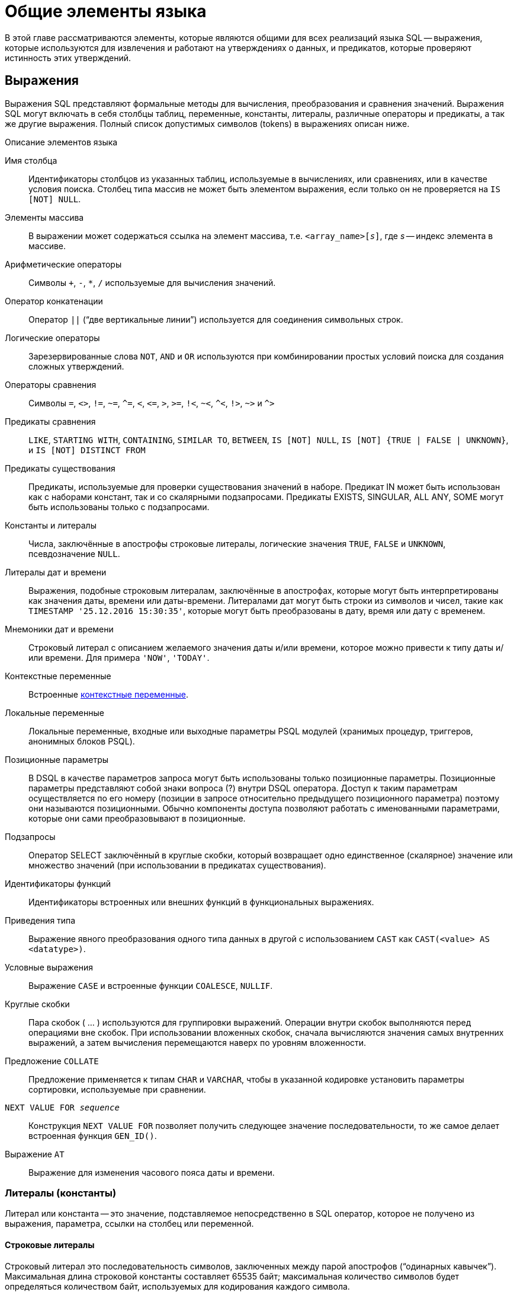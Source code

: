 [[fblangref-commons]]
= Общие элементы языка

В этой главе рассматриваются элементы, которые являются общими для всех реализаций языка SQL -- выражения, которые используются для извлечения и работают на утверждениях о данных, и предикатов, которые проверяют истинность этих утверждений.

[[fblangref-commons-expressions]]
== Выражения

(((Выражение)))
Выражения SQL представляют формальные методы для вычисления, преобразования и сравнения значений.
Выражения SQL могут включать в себя столбцы таблиц, переменные, константы, литералы, различные операторы и предикаты, а так же другие выражения.
Полный список допустимых символов (tokens) в выражениях описан ниже.

.Описание элементов языка
Имя столбца::
Идентификаторы столбцов из указанных таблиц, используемые в
вычислениях, или сравнениях, или в качестве условия поиска. Столбец
типа массив не может быть элементом выражения, если только он не
проверяется на `IS [NOT] NULL`.

Элементы массива::
В выражении может содержаться ссылка на элемент массива, т.е. `<array_name>[__s__]`, где _s_ -- индекс элемента в массиве.

Арифметические операторы::
Символы `+`, `-`, `*`, `/` используемые для вычисления значений.

Оператор конкатенации::
Оператор `||` ("`две вертикальные линии`") используется для соединения символьных строк.

Логические операторы::
Зарезервированные слова `NOT`, `AND` и `OR` используются при
комбинировании простых условий поиска для создания сложных
утверждений.

Операторы сравнения::
Символы `=`, `<>`, `!=`, `~=`, `^=`, `<`, `++<=++`, `>`, `>=`, `!<`, `~<`, `^<`, `!>`, `~>` и `^>`

Предикаты сравнения::
`LIKE`, `STARTING WITH`, `CONTAINING`, `SIMILAR TO`, `BETWEEN`, `IS [NOT]
NULL`, `IS [NOT] {TRUE | FALSE | UNKNOWN}`, и `IS [NOT] DISTINCT FROM`

Предикаты существования::
Предикаты, используемые для проверки существования значений в
наборе. Предикат IN может быть использован как с наборами констант,
так и со скалярными подзапросами. Предикаты EXISTS, SINGULAR, ALL
ANY, SOME могут быть использованы только с подзапросами.

Константы и литералы::
Числа, заключённые в апострофы строковые литералы, логические
значения `TRUE`, `FALSE` и `UNKNOWN`, псевдозначение `NULL`.

Литералы дат и времени::
Выражения, подобные строковым литералам, заключённые в
апострофах, которые могут быть интерпретированы как значения даты,
времени или даты-времени. Литералами дат могут быть строки из
символов и чисел, такие как `TIMESTAMP '25.12.2016
15:30:35'`, которые могут быть преобразованы в дату, время
или дату с временем.

Мнемоники дат и времени::
Строковый литерал с описанием желаемого значения даты и/или
времени, которое можно привести к типу даты и/или времени. Для
примера `'NOW'`, `'TODAY'`.

Контекстные переменные::
Встроенные <<fblangref-contextvars,контекстные переменные>>.

Локальные переменные::
Локальные переменные, входные или выходные параметры PSQL модулей
(хранимых процедур, триггеров, анонимных блоков PSQL).

Позиционные параметры::
В DSQL в качестве параметров запроса могут быть использованы
только позиционные параметры. Позиционные параметры представляют
собой знаки вопроса (?) внутри DSQL оператора. Доступ к таким
параметрам осуществляется по его номеру (позиции в запросе
относительно предыдущего позиционного параметра) поэтому они
называются позиционными. Обычно компоненты доступа позволяют
работать с именованными параметрами, которые они сами
преобразовывают в позиционные.

Подзапросы::
Оператор SELECT заключённый в круглые скобки, который возвращает
одно единственное (скалярное) значение или множество значений (при
использовании в предикатах существования).

Идентификаторы функций::
Идентификаторы встроенных или внешних функций в функциональных
выражениях.

Приведения типа::
Выражение явного преобразования одного типа данных в другой с использованием `CAST` как
`CAST(<value> AS <datatype>)`.

Условные выражения::
Выражение `CASE` и встроенные функции `COALESCE`, `NULLIF`.

Круглые скобки::
Пара скобок ( ... ) используются для группировки выражений.
Операции внутри скобок выполняются перед операциями вне скобок. При
использовании вложенных скобок, сначала вычисляются значения самых
внутренних выражений, а затем вычисления перемещаются наверх по
уровням вложенности.

Предложение `COLLATE`::
Предложение применяется к типам `CHAR` и `VARCHAR`, чтобы в указанной
кодировке установить параметры сортировки, используемые при
сравнении.

`NEXT VALUE FOR __sequence__`::
Конструкция `NEXT VALUE FOR` позволяет получить следующее значение
последовательности, то же самое делает встроенная функция `GEN_ID()`.

Выражение `AT`::
Выражение для изменения часового пояса даты и времени.


[[fblangref-commons-constants]]
=== Литералы (константы)

((Литерал)) или константа -- это значение, подставляемое непосредственно в SQL оператор, которое не получено из выражения, параметра, ссылки на столбец или переменной.

[[fblangref-commons-string-constant]]
==== Строковые литералы

Строковый литерал это последовательность символов, заключенных между парой апострофов ("`одинарных кавычек`"). Максимальная длина строковой константы составляет 65535 байт; максимальная количество символов будет определяться количеством байт, используемых для кодирования каждого символа.

.Синтаксис:
[listing,subs=+quotes]
----
<character string literal> ::=
  [ <introducer> <character set specification> ]
    <quote> [ <character representation>... ] <quote>
    [ { <separator> <quote> [ <character representation>... ] <quote> }... ]

<separator> ::=
  { <comment> | <white space> }

<introducer> ::= underscore (U+005F)

<quote> ::= apostrophe (U+0027)

<char> ::= character representation;
apostrophe is escaped by doubling
----


.Простой строковый литерал
[example]
====
[source,sql]
----
'Hello world'
----
====

Если литерал апострофа требуется в строковой константе, то он может быть "`экранирован`" другим предшествующим апострофом.

.Строковый литерал содержащий апостроф
[example]
====
[source,sql]
----
'Mother O''Reilly's home-made hooch'
----
====

Другой способ записать данный строковый литерал использовать альтернативные кавычки:

[example]
====
[source,sql]
----
q'{Mother O'Reilly's home-made hooch}'
----
====

При необходимости строковый литерал может быть "прерван" пробелом или комментарием.
Это может быть использовано для разбиения длинного литерала на несколько строк или предоставления встроенных комментариев.

.Строковые литералы прерванные пробелом и комментарием
[example]
====
[source,sql]
----
-- whitespace between literal
select 'ab'
       'cd'
from RDB$DATABASE;
-- output: 'abcd'

-- comment and whitespace between literal
select 'ab' /* comment */ 'cd'
from RDB$DATABASE;
-- output: 'abcd'
----
====

[NOTE]
====

* Двойные кавычки _не должны_ (допускаются 1 диалектом) использоваться для квотирования строк. В SQL они предусмотрены для других целей.

* Необходимо быть осторожным с длиной строки, если значение должно быть записано в столбец типа `VARCHAR`. Максимальная длина строки для типа `VARCHAR` составляет 32765 байт (32767 для типа `CHAR`). Если значение должно быть записано в столбец типа `BLOB`, то максимальная длина строкового литерала составляет 65535 байт.

Предполагается, что набор символов строковой константы совпадает с набором символов столбца предназначенного для её сохранения. 
====

[[fblangref-commons-qstrings]]
===== Альтернативы для апострофов в строковых литералах

Вместо двойного (экранированного) апострофа вы можете использовать другой символ или пару символов.

Ключевое слово `q` или `Q` предшествующее строке в кавычках сообщает парсеру, что некоторые левые и правые пары одинаковых символов являются разделителями для встроенного строкового литерала.

.Синтаксис:
[listing,subs=+quotes]
----
<alternate string literal> ::=
  { q | Q } <quote> <alternate start char>
  [ { <char> }... ]
  <alternate end char> <quote>
----

.Правила использования
[NOTE]
====
Когда <alternate start char> является одним из символов '(', '{', '[' или '<', то <alternate end char> должен быть
использован в паре с соответствующим "`партнёром`", а именно ')', '}', ']' или '>'. В других случаях <alternate end char> совпадает с <alternate start char>.

Внутри строки, т.е. <char> элементах, одиночные (не экранированные) кавычки могут быть использованы.
Каждая кавычка будет частью результирующей строки.
====

.Использование альтернативных апострофов в строковых литералах
[example]
====
[source]
----

-- result: abc{def}ghi
SELECT Q'{abc{def}ghi}' FROM rdb$database;

-- result: That's a string
SELECT Q'!That's a string!' FROM rdb$database;
----
====


.Динамическая сборка запроса использующего строковые литералы.
[example]
====
[source,sql]
----

EXECUTE BLOCK
RETURNS (
  RDB$TRIGGER_NAME CHAR(64)
)
AS
  DECLARE VARIABLE S VARCHAR(8191);
BEGIN
  S = 'SELECT RDB$TRIGGER_NAME FROM RDB$TRIGGERS WHERE RDB$RELATION_NAME IN ';
  S = S || Q'! ('SALES_ORDER', 'SALES_ORDER_LINE')!';
  FOR
    EXECUTE STATEMENT :S
    INTO :RDB$TRIGGER_NAME
  DO
    SUSPEND;
END
----
====

[[fblangref-commons-introducer-syntax]]
===== Набор символов для строковых литералов

При необходимости строковому литералу может предшествовать имя набор символов, который начинается с префикса подчеркивания "`_`".
Это известно как вводный синтаксис (Introducer syntax). Его цель заключается в информировании Firebird о том, как интерпретировать и хранить входящую строку.

.Вводный синтаксис для строковых литералов
[example]
====
[source,sql]
----

-- обратите внимание на префикс '_'
INSERT INTO People
VALUES (_ISO8859_1 'Hans-Jörg Schäfer');
----
====


[[fblangref-commons-hexstrings]]
===== Строковые литералы для двоичных строк

Начиная с Firebird 2.5 строковые константы могут быть записаны в шестнадцатеричной нотации, так называемые "`двоичные строки`".
Каждая пара шестнадцатеричных цифр определяет один байт в строке.
Строки введённые таким образом будут иметь кодировку `OCTETS` по умолчанию,
но <<fblangref-commons-introducer-syntax,вводный синтаксис (introducer syntax)>> может быть использован для принудительной интерпретации строки в другом наборе символов.

.Синтаксис:
[listing,subs=+quotes]
----
<binary string literal> ::=
  {x | X} <quote> [<space>...] [ { <hexit> [<space>...] <hexit> [<space>...] }... ] <quote>
          [ { <separator> <quote> [ <space>... ] [ { <hexit> [ <space>... ]
            <hexit> [ <space>... ] }... ] <quote> }... ]

<hexit> ::= an even number of <hexdigit>
                                
<hexdigit> ::= 0..9 | A..F | a..f
----

.Примеры:
[example]
====
[source,sql]
----
SELECT x'4E657276656E' FROM rdb$database
-- returns 4E657276656E, a 6-byte 'binary' string

SELECT _ascii x'4E657276656E' FROM rdb$database
-- returns 'Nerven' (same string, now interpreted as ASCII text)

SELECT _iso8859_1 x'53E46765' FROM rdb$database
-- returns 'Säge' (4 chars, 4 bytes)

SELECT _utf8 x'53C3A46765' FROM rdb$database
-- returns 'Säge' (4 chars, 5 bytes)
----
====

[NOTE]
====
Как будут отображена двоичная строка зависит от интерфейса клиента.
Например, утилита [app]``isql`` использует заглавные буквы A-F, в то время как [app]``FlameRobin`` буквы в нижнем регистре.
Другие могут использовать другие правила конвертирования, например отображать пробелы между парами байт: `'4E 65 72 76 65 6E'`.

Шестнадцатеричная нотация позволяет вставить любой байт (включая `00`) в любой позиции в строке.
====

Литерал может содержать пробелы для разделения шестнадцатеричных символов.
При необходимости строковый литерал может быть "прерван" пробелом или комментарием.
Это может быть использовано для того, чтобы сделать шестнадцатеричную строку более читаемой путем группировки символов,
или для разбиения длинного литерала на несколько строк, или для предоставления встроенных комментариев.

.Двоичный литерал прерванный пробелом
[example]
====
[source,sql]
----
-- Group per byte (whitespace inside literal)
select _win1252 x'42 49 4e 41 52 59'
from RDB$DATABASE;
-- output: BINARY

-- whitespace between literal
select _win1252 x'42494e'
                 '415259'
from RDB$DATABASE;
-- output: BINARY
----
====


[[fblangref-commons-number-constant]]
==== Числовые константы

Числовая константа -- это любое правильное число в одной из поддерживаемых нотаций: 

* В SQL, для чисел в стандартной десятичной записи, десятичная точка всегда представлена символом точки и тысячи не разделены. Включение запятых, пробелов, и т.д. вызовет ошибки.
* Экспоненциальная запись, например число 0.0000234 может быть записано как `2.34e-5`.
* Шестнадцатеричная запись (см. ниже) чисел поддерживается начиная с Firebird 2.5.

Далее показаны форматы числовых литералов и их типы.
Где `<d>` - десятичная цифра, `<h>` - шестнадцатеричная цифра.


.Формат числовых констант
[cols="m,", frame="all", options="header", stripes="none"]
|===
| Формат
| Тип

|`<d>[<d> ...]`
|`INTEGER`, `BIGINT`, `INT128` или `DECFLOAT(34)` (зависит от того, подходит ли значение типу). `DECFLOAT(34)` используется для значений, которые не помещаются в `INT128`.

|`0{x{vbar}X} <h>[<h> ...]`
|`INTEGER` для 1-8 шестнадцатеричных цифр, `BIGINT` для 9-16 цифр, `INT128` для 17-32 цифр (доступно с Firebird 4.0.1).

|`<d>[<d> ...].[<d> ...]`
|`NUMERIC(18, __n__)`, `NUMERIC(38, __n__)` или `DECFLOAT(34)` где _n_ зависит от количества цифр после десятичной точки, а точность от общего количества цифр.


Для обеспечения обратной совместимости некоторые значения из 19 цифр отображаются на `NUMERIC(18, __n__)`.
`DECFLOAT(34)` используется, когда немасштабированное значение не помещается в `INT128`.

|`<d>[<d> ...][. [<d> ...]] E <d>[<d> ...]`
|`DOUBLE PRECISION` или `DECFLOAT(34)`, где `DECFLOAT` используется, только если количество цифр 20 или больше, или абсолютный показатель степени 309 или больше.
|===

[[fblangref-commons-hexnumbers]]
===== Шестнадцатеричная нотация чисел

Константы целочисленных типов можно указать в шестнадцатеричном формате.
Начиная с Firebird 4.0.1 числа состоящие из 17-32 шестнадцатеричных цифр будут интерпретированы как `INT128`.

.Синтаксис:
[listing,subs=+quotes]
----
{x|X}<hexdigits>

<hexdigits> ::= 1-32 of <hexdigit>
                                
<hexdigit> ::= 0..9 | A..F | a..f
----

.Константы целочисленных типов в шестнадцатеричном формате
[cols="<1,<1", options="header",stripes="none"]
|===
^| Количество шестнадцатеричных цифр
^| Тип данных

|1-8
|INTEGER

|9-16
|BIGINT

|17-32
|INT128
|===

.Шестнадцатеричные константы
[example]
====
[source,sql]
----
SELECT 0x6FAA0D3 FROM rdb$database -- returns 117088467
SELECT 0x4F9 FROM rdb$database -- returns 1273
SELECT 0x6E44F9A8 FROM rdb$database -- returns 1850014120
SELECT 0x9E44F9A8 FROM rdb$database -- returns -1639646808 (an INTEGER)
SELECT 0x09E44F9A8 FROM rdb$database -- returns 2655320488 (a BIGINT)
SELECT 0x28ED678A4C987 FROM rdb$database -- returns 720001751632263
SELECT 0xFFFFFFFFFFFFFFFF FROM rdb$database -- returns -1
----
====

[[fblangref-commons-hexranges]]
===== Диапазон значений шестнадцатеричных чисел

* Шестнадцатеричные числа в диапазоне 0 .. 7FFF FFFF являются положительными `INTEGER` числа со значениями 0 .. 2147483647. Для того чтобы интерпретировать константу как `BIGINT` число, необходимо дописать необходимо количества нулей слева. Это изменит тип, но не значение.
* Числа в диапазоне 8000 0000 .. FFFF FFFF требуют особого внимания: 
+
--
** При записи восемью шестнадцатеричный числами, такие как `0x9E44F9A8`, интерпретируется как 32-битное целое. Поскольку крайний левый (знаковый) бит установлен, то такие числа будут находиться в отрицательном диапазоне -2147483648 .. -1.
** Числа предварённые одним или несколькими нулями, такие как `0x09E44F9A8`, будут интерпретированы как 64-разрядный BIGINT в диапазоне значений 0000 0000 8000 0000 .. 0000 0000 FFFF FFFF. В этом случае знаковый бит не установлен, поэтому они отображаются в положительном диапазоне 2147483648 .. 4294967295 десятичных чисел.
--
+
Таким образом, только в этом диапазоне числа, предварённые совершенно незначимым нулём, имеют кардинально разные значения.
Это необходимо знать.
* Шестнадцатеричные числа в диапазоне 1 0000 0000 .. 7FFF FFFF FFFF FFFF являются положительными `BIGINT` числами.
* Шестнадцатеричные числа в диапазоне 8000 0000 0000 0000 .. FFFF FFFF FFFF FFFF являются отрицательными `BIGINT` числами.
* Числа с типом `SMALLINT` не могут быть записаны в шестнадцатеричном виде, строго говоря, так как даже `0x1` оценивается как `INTEGER`. Тем не менее, если вы записываете положительное целое число в пределах 16-разрядного диапазона от 0x0000 (десятичный ноль) до `0x7FFF` (десятичное 32767), то оно будет преобразовано в `SMALLINT` прозрачно.
+
Вы можете записать отрицательное `SMALLINT` число в шестнадцатеричном виде используя 4-байтное шестнадцатеричное число в диапазоне от `0xFFFF8000` (десятичное -32768) до `0xFFFFFFFF` (десятичное -1).


[[fblangref-commons-boolean-literal]]
==== Логические литералы

Логический литерал может быть одним из следующих значений: `TRUE`, `FALSE` или `UNKNOWN`.

[[fblangref-commons-sqloperators]]
=== Операторы SQL

SQL операторы включают в себя операторы для сравнения, вычисления, оценки и конкатенации значений.

[[fblangref-commons-operpreced]]
==== Приоритет операторов

Приоритет определяет порядок, в котором операторы и получаемые с помощью них значения вычисляются в выражении. 

Все операторы разбиты на 4 типа.
Каждый тип оператора имеет свой приоритет.
Чем выше приоритет типа оператора, тем раньше он будет вычислен.
Внутри одного типа операторы имеют собственный приоритет, который также определяет порядок их вычисления в выражении.
Операторы с одинаковым приоритетом вычисляются слева направо.
Для изменения порядка вычислений операции могут быть сгруппированы с помощью круглых скобок.

[[fblangref-dtyp-tbl-operpreced]]
.Приоритеты типов операторов
[cols="<1,<1,<3", options="header",stripes="none"]
|===
^| Тип оператора
^| Приоритет
^| Пояснение

|Конкатенация
|1
|Строки объединяются до выполнения любых других операций. 

|Арифметический
|2
|Арифметические операции выполняются после конкатенации
строк, но перед выполнением операторов сравнения и
логических операций.

|Сравнение
|3
|Операции сравнения вычисляются после конкатенации строк и
выполнения арифметических операций, но до логических
операций.

|Логический
|4
|Логические операторы выполняются после всех других типов
операторов.
|===

[[fblangref-commons-concat]]
==== Оператор конкатенации

Оператор конкатенации `||` соединяет две символьные строки и создаёт одну строку.
Символьные стоки могут быть константами или значениями, полученными из столбцов или других выражений. 

.Оператор конкатенации
[example]
====
[source,sql]
----
SELECT LAST_NAME || ', ' || FIRST_NAME AS FULL_NAME
FROM EMPLOYEE
----
====

[[fblangref-commons-arith]]
==== Арифметические операторы

[[fblangref-dtyp-tbl-arithpreced]]
.Приоритет арифметических операторов
[cols="<1,<2,<1", options="header",stripes="none"]
|===
^| Оператор
^| Назначение
^| Приоритет

|`{plus}signed_number`
|Унарный плюс
|1

|`-signed_number`
|Унарный минус
|1

|`{asterisk}`
|Умножение
|2

|`/`
|Деление
|2

|`{plus}`
|Сложение
|3

|`-`
|Вычитание
|3
|===

.Арифметические операторы
[example]
====
[source,sql]
----
 
UPDATE T
SET A = 4 + 1/(B-C)*D
----
====

[[fblangref-commons-compar]]
==== Операторы сравнения

[[fblangref-dtyp-tbl-comparpreced]]
.Операторы сравнения
[cols="<1,<2,<1", options="header",stripes="none"]
|===
^| Оператор
^| Назначение
^| Приоритет

|`IS`
|Проверяет, что выражение в левой части является псевдо
значением `NULL` или соответствует логическому значению в
правой части.
|1

|`=`
|Равно, идентично
|2

|`<>`, `!=`, `~=`, `^=`
|Не равно
|2

|`>`
|Больше
|2

|`<`
|Меньше
|2

|`>=`
|Больше или равно
|2

|`++<=++`
|Меньше или равно
|2

|`!>`, `~>`, `^>`
|Не больше
|2

|`!<`, `~<`, `^<`
|Не меньше
|2
|===

В эту же группу входят предикаты сравнения <<fblangref-commons-isnotdistinct,IS DISTINCT FROM>>, <<fblangref-commons-predbetween,BETWEEN>>, <<fblangref-commons-in,IN>>, <<fblangref-commons-predlike,LIKE>>, <<fblangref-commons-predcontaining,CONTAINING>>, <<fblangref-commons-predstartwith,SIMILAR TO>> и другие.

.Использование оператора сравнения
[example]
====
[source,sql]
----
 
IF (SALARY > 1400) THEN   
...
----
====

.См. также:
<<fblangref-commons-othercomppreds,Другие предикаты сравнения>>.

[[fblangref-commons-logical]]
==== Логические операторы

[[fblangref-dtyp-tbl-logical]]
.Приоритет логических операторов
[cols="<1,<2,<1", options="header",stripes="none"]
|===
^| Оператор
^| Назначение
^| Приоритет

|`NOT`
|Отрицание условия поиска.
|1

|`AND`
|Объединяет два предиката и более, каждый из которых
должен быть истинным, чтобы истинным был и весь
предикат.
|2

|`OR`
|Объединяет два предиката и более, из которых должен быть
истинным хотя бы один предикат, чтобы истинным был и весь
предикат.
|3
|===

.Использование логических операторов
[example]
====
[source,sql]
----
 
IF (A > B OR (A > C AND A > D) AND NOT (C = D)) THEN
...
----
====

[[fblangref-commons-at]]
=== `AT`

.Доступно в
DSQL, PSQL.
(((AT)))

.Синтаксис
[listing,subs=+quotes]
----
<expr> AT {TIME ZONE <time zone string> | LOCAL}                       
                        
<time zone string> ::=
    '<time zone>'                            
                            
<time zone> ::=
    <time zone region> |
    [+/-] <hour displacement> [: <minute displacement>]
----

Преобразует время или временную метку в указанный часовой пояс.
Если используется ключевое слово `LOCAL`, то преобразование происходит в часовой пояс сессии.


.Использование функции `AT`
[example]
====
[source,sql]
----
select time '12:00 GMT' at time zone '-03'
  from rdb$database;

select current_timestamp at time zone 'America/Sao_Paulo'
  from rdb$database;

select timestamp '2018-01-01 12:00 GMT' at local
  from rdb$database;
----
====

[[fblangref-commons-nxtvlufor]]
=== `NEXT VALUE FOR`

Доступно в
DSQL, PSQL.
(((NEXT VALUE FOR)))

.Синтаксис
[listing,subs=+quotes]
----
NEXT VALUE FOR _sequence-name_
----

Возвращает следующее значение в последовательности (`SEQUENCE`). `SEQUENCE` является SQL совместимым термином генератора в InterBase и Firebird.
Оператор `NEXT VALUE FOR` полностью эквивалентен функции `GEN_ID (_sequence-name_, 1)` и является рекомендуемым синтаксисом.

[NOTE]
====
`NEXT VALUE FOR` не поддерживает значение приращения, отличное от того, что было указано при создании последовательности в предложении `INCREMENT [BY]`. Если требуется другое значение шага, то используйте старую функцию `GEN_ID`.
====

.Использование `NEXT VALUE FOR`
[example]
====
[source,sql]
----
NEW.CUST_ID = NEXT VALUE FOR CUSTSEQ;
----
====

.См. также:
<<fblangref-ddl-sequence,SEQUENCE (GENERATOR)>>, <<fblangref-scalarfuncs-gen-id,GEN_ID>>.

[[fblangref-commons-conditional]]
=== Условные выражения

Условное выражение -- это выражение, которое возвращает различные значения в зависимости от истинности некоторого условия или условий.
В данном разделе описано лишь одно условное выражение `CASE`.
Остальные условные выражения являются производными встроенными функциями и описаны в разделе <<fblangref-functions-conditional,Условные функции>>.

[[fblangref-commons-conditional-case]]
==== CASE

.Доступно в
DSQL, ESQL.

Оператор ((`CASE`)) возвращает только одно значение из нескольких возможных.
Есть два синтаксических варианта: 

* Простой `CASE`, сравнимый с Pascal [term]`case` или C [term]`switch`;
* Поисковый `CASE`, который работает как серия операторов "```if ... else if ... else if```".


[[fblangref-commons-conditional-case-simple]]
===== Простой CASE

.Синтаксис
[listing,subs=+quotes]
----
CASE <test-expr>
  WHEN <expr> THEN <result>
  [WHEN <expr> THEN <result> ...]
  [ELSE <defaultresult>]
END
----

При использовании этого варианта _test-expr_ сравнивается с первым _expr_,
затем вторым _expr_ и так далее,
до тех пор, пока не будет найдено совпадение, и тогда возвращается соответствующий результат.
Если совпадений не найдено, то возвращается _defaultresult_ из ветви `ELSE`.
Если нет совпадений, и ветвь `ELSE` отсутствует, то возвращается значение `NULL`.

Совпадение эквивалентно оператору "```=```", то есть
если _test-expr_ имеет значение `NULL`, то он не соответствует ни одному из _expr_, даже тем, которые имеют значение `NULL`.

Результаты необязательно должны быть литеральными значениями, они также могут быть именами полей, переменными, сложными выражениями или `NULL`.


.Использование простого `CASE`
[example]
====
[source,sql]
----
SELECT
  NAME,
  AGE,
  CASE UPPER(SEX)
    WHEN 'M' THEN 'Male'
    WHEN 'F' THEN 'Female'
    ELSE 'Unknown'
  END AS SEXNAME,
  RELIGION
FROM PEOPLE
----
====

Сокращённый вид простого оператора `CASE` используется в функции <<fblangref-scalarfuncs-decode,DECODE>>.

[[fblangref-commons-conditional-case-srched]]
===== Поисковый CASE

.Синтаксис
[listing,subs=+quotes]
----
CASE
  WHEN <bool_expr> THEN <result>
  [WHEN <bool_expr> THEN <result> …]
  [ELSE <defaultresult>]
END
----

Здесь <bool_expr> выражение, которое даёт тройной логический результат: `TRUE`, `FALSE` или `NULL`.
Первое выражение, возвращающее `TRUE`, определяет результат.
Если нет выражений, возвращающих `TRUE`, то в качестве результата берётся _defaultresult_ из ветви `ELSE`.
Если нет выражений, возвращающих `TRUE`, и ветвь `ELSE` отсутствует, результатом будет `NULL`.

Как и в простом операторе `CASE`, результаты не обязаны быть литеральными значениями: они могут быть полями или именами переменных, сложными выражениями, или `NULL`.

.Использование поискового `CASE`
[example]
====
[source,sql]
----
CANVOTE = CASE
  WHEN AGE >= 18 THEN 'Yes'
  WHEN AGE < 18 THEN 'No'
  ELSE 'Unsure'
END;
----
====

[[fblangref-commons-null-in-expr]]
=== `NULL` в выражениях

`NULL` не является значением -- это состояние, указывающее, что значение элемента неизвестно или не существует.
Это не ноль, не пустота, не "`пустая строка`", и оно не ведёт себя как какое-то из этих значений.

При использовании `NULL` в числовых, строковых выражениях или в выражениях, содержащих дату/время, в результате вы всегда получите `NULL`.
При использовании `NULL` в логических (булевых) выражениях результат будет зависеть от типа операции и других вовлечённых значений.
При сравнении значения с `NULL` результат будет неопределённым (`UNKNOWN`).

[IMPORTANT]
====
Неопределённый логический результат `UNKNOWN` тоже представлен псевдо-значением `NULL`.
====

[[fblangref-commons-returningnull]]
==== Выражения возвращающие `NULL`

Выражения в этом списке всегда возвратят `NULL`:

[source,sql]
----
1 + 2 + 3 + NULL
'Home ' || 'sweet ' || NULL
MyField = NULL
MyField <> NULL
NULL = NULL
not (NULL)
----

Если вам трудно понять, почему, вспомните, что `NULL` -- значит "`неизвестно`".

[[fblangref-commons-nullinlogical]]
==== `NULL` в логических выражениях

Мы уже рассмотрели, что `not (NULL)` даёт в результате `NULL`.
Для операторов `AND` и `OR` взаимодействие несколько сложнее:

[listing,subs=+replacements]
----
NULL or false -> NULL
NULL or true -> true
NULL or NULL -> NULL
NULL and false -> false
NULL and true -> NULL
NULL and NULL -> NULL
----

.`NULL` в логических выражениях
[example]
====
[source,sql]
----
(1 = NULL) or (1 <> 1)    -- returns NULL
(1 = NULL) or FALSE       -- returns NULL
(1 = NULL) or (1 = 1)     -- returns TRUE
(1 = NULL) or TRUE        -- returns TRUE
(1 = NULL) or (1 = NULL)  -- returns NULL
(1 = NULL) or UNKNOWN     -- returns NULL
(1 = NULL) and (1 <> 1)   -- returns FALSE
(1 = NULL) and FALSE      -- returns FALSE
(1 = NULL) and (1 = 1)    -- returns NULL
(1 = NULL) and TRUE       -- returns NULL
(1 = NULL) and (1 = NULL) -- returns NULL
(1 = NULL) and UNKNOWN    -- returns NULL
----
====

[[fblangref-commons-subqueries]]
== Подзапросы

Подзапрос -- это специальный вид выражения, которое фактически является запросом, встроенным в другой запрос.
Подзапросы пишутся как обычные `SELECT` запросы, но должны быть заключены в круглые скобки.
Выражения подзапроса используется следующими способами: 

* Для задания выходного столбца в списке выбора `SELECT`;
* Для получения значений или условий для предикатов поиска (предложения `WHERE`, `HAVING`);
* Для создания набора данных, из которого включающий запрос может выбирать, как будто это обычная таблица или представление.
Подобные подзапросы появляются в предложении `FROM` (производные таблицы) или в общем табличном выражении (CTE).


[[fblangref-commons-correlatedsq]]
=== Коррелированные подзапросы

Подзапрос может быть коррелированным (соотнесённым). Запрос называется коррелированным, когда подзапрос и основной запрос взаимозависимы.
Это означает, что для обработки каждой записи подзапроса, должна быть получена также запись из основного запроса, т.е.
подзапрос всецело зависит от основного запроса.

.Коррелированный подзапрос
[example]
====
[source,sql]
----
SELECT *
FROM Customers C
WHERE EXISTS
      (SELECT *
       FROM Orders O
       WHERE C.cnum = O.cnum
         AND O.adate = DATE '10.03.1990');
----
====

При использовании подзапросов для получения значений выходного столбца в списке выбора `SELECT`, подзапрос должен возвращать скалярный результат.

[[fblangref-commons-scalarsq]]
=== Подзапросы возвращающие скалярный результат

__Подзапросы__, используемые в предикатах поиска, кроме предикатов существования и количественных предикатов, должны возвращать скалярный результат, то есть не более чем один столбец из одной отобранной строки или одно агрегированное значение, в противном случае, произойдёт ошибка времени выполнения ("`Multiple rows in a singleton select...`").

[NOTE]
====
Несмотря на то, что Firebird сообщает о подлинной ошибке, сообщение может немного вводить в заблуждение.
"`singleton SELECT`" -- это запрос, который не должен возвращать более одной строки.
Однако "`singleton`" и "`scalar`" не являются синонимами: не все одноэлементные SELECTS должны быть скалярными; а выборка по одному столбцу может возвращать несколько строк для предикатов существования и количественных предикатов.
====

.Подзапрос в качестве выходного столбца в списке выбора
[example]
====
[source,sql]
----
SELECT
    e.first_name,
    e.last_name,
    (SELECT
         sh.new_salary
     FROM
         salary_history sh
     WHERE
         sh.emp_no = e.emp_no
     ORDER BY sh.change_date DESC ROWS 1) AS last_salary
FROM
    employee e
----
====

.Подзапрос в предложении `WHERE` для получения значения максимальной зарплаты сотрудника и фильтрации по нему
[example]
====
[source,sql]
----
SELECT
    e.first_name,
    e.last_name,
    e.salary
FROM
    employee e
WHERE
    e.salary = (SELECT
                    MAX(ie.salary)
                FROM
                    employee ie)
----
====

[[fblangref-commons-predicates]]
== Предикаты

((Предикат)) -- это простое выражение, утверждающее некоторый факт, назовем его `P`.
Если `P` разрешается как TRUE, он успешен.
Если он принимает значение FALSE или NULL (UNKNOWN), он терпит неудачу.
Однако здесь кроется ловушка: предположим, что предикат `P` возвращает FALSE.
В этом случае `NOT (P)` вернет TRUE.
С другой стороны, если `P` возвращает NULL (неизвестно), то `NOT (P)` также возвращает NULL.

В SQL предикаты проверяют в ограничении `CHECK`, предложении `WHERE`, выражении `CASE`, условии соединения во фразе ON для предложений JOIN, а также в предложении `HAVING`.
В PSQL операторы управления потоком выполнения проверяют предикаты в предложениях `IF`, `WHILE` и `WHEN`. Поскольку начиная с Firebird 3.0 введена поддержка логического типа, то предикат может встречаться в любом правильном выражении.

[[fblangref-commons-condition]]
=== Утверждения

Проверяемые условия не всегда являются простыми предикатами.
Они могут быть группой предикатов, каждый из которых при вычислении делает вклад в вычислении общей истинности.
Такие сложные условия называются утверждениями.
Утверждения могут состоять из одного или нескольких предикатов, связанных логическими операторами `AND`, `OR` и `NOT`. Для группировки предикатов и управления порядком вычислений можно использовать скобки.

Каждый из предикатов может содержать вложенные предикаты.
Результат вычисления истинности утверждения получается в результате вычисления всех предикатов по направлению от внутренних к внешним.
Каждый "`уровень`" вычисляется в порядке приоритета до тех пор, пока не будет получено значение истинности окончательного утверждения.

[[fblangref-commons-comppreds]]
=== Предикаты сравнения

Предикат сравнения представляет собой два выражения, соединяемых оператором сравнения.
Имеется шесть традиционных операторов сравнения: 

[listing]
----
=, >, <, >=, <=, <>
----

(Полный список операторов сравнения см. <<fblangref-commons-compar,Операторы сравнения>>).

Если в одной из частей (левой или правой) предиката сравнения встречается NULL, то значение предиката будет неопределённым (UNKNOWN). 

.Предикаты сравнения
[example]
====
Получить информацию о компьютерах, имеющих частоту процессора не менее 500 МГц и цену ниже $800

[source,sql]
----
SELECT * 
FROM Pc 
WHERE speed >= 500 AND price < 800;
----

Получить информацию обо всех принтерах, которые являются матричными и стоят меньше $300

[source,sql]
----
SELECT * 
FROM Printer 
WHERE type = 'matrix' AND price < 300;
----

Следующий запрос не вернёт ни одной записи, поскольку сравнение происходит с псевдо-значением `NULL`, даже если существуют принтеры с неуказанным типом.

[source,sql]
----
SELECT * 
FROM Printer 
WHERE type = NULL AND price < 300;
----
====

.Замечание о сравнении строк
[NOTE]
====
При сравнении на равенство полей типов `CHAR` и `VARCHAR` завершающий пробелы игнорируются во всех случаях.
====

[[fblangref-commons-othercomppreds]]
=== Другие предикаты сравнения

Другие предикаты сравнения состоят из ключевых слов.

[[fblangref-commons-predbetween]]
==== `BETWEEN`

.Доступно в
DSQL, PSQL, ESQL.
(((BETWEEN)))

.Синтаксис
[listing,subs=+quotes]
----
<value> [NOT] BETWEEN <value_1> AND <value_2>
----

Предикат `BETWEEN` проверяет, попадает (или не попадает при использовании NOT) ли значение во включающий диапазон значений.

Операнды для предиката `BETWEEN` -- это два аргумента совместимых типов.
В отличие от некоторых других СУБД в Firebird предикат `BETWEEN` не является симметричным.
Меньшее значение должно быть первым аргументом, иначе предикат `BETWEEN` всегда будет ложным.
Поиск является включающим.
Таким образом, предикат `BETWEEN` можно переписать следующим образом:

[listing,subs=+quotes]
----
<value> >= <value_1> AND <value> <= <value_2>
----

При использовании предиката `BETWEEN` в поисковых условиях DML запросов, оптимизатор Firebird может использовать индекс по искомому столбцу, если таковой доступен.

.Использование предиката `BETWEEN`
[example]
====
[source,sql]
----
  
SELECT *
FROM EMPLOYEE
WHERE HIRE_DATE BETWEEN date '01.01.1992' AND CURRENT_DATE
----
====

[[fblangref-commons-predlike]]
==== `LIKE`

.Доступно в
DSQL, PSQL, ESQL.
(((LIKE)))

.Синтаксис
[listing,subs=+quotes]
----
<match value> [NOT] LIKE <pattern>
  [ESCAPE <escape character>]

<match value> ::= _выражение символьного типа_
<pattern> ::= _шаблон поиска_
<escape character> ::= _символ экранирования_
----

Предикат `LIKE` сравнивает выражение символьного типа с шаблоном, определённым во втором выражении.
Чувствительность к регистру или диакритическим знакам при сравнении определяется используемым параметром сортировки (`COLLATION`).

При использовании оператора `LIKE` во внимание принимаются все символы строки-шаблона.
Это касается так же начальных и конечных пробелов.
Если операция сравнения в запросе должна вернуть все строки, содержащие строки LIKE 'абв ' (с символом пробела на конце), то строка, содержащая 'абв' (без пробела), не будет возвращена.

[[fblangref-commons-wildcards]]
===== Трафаретные символы

В шаблоне, разрешается использование двух трафаретных символов: 

* символ процента (`%`) заменяет последовательность любых символов (число символов в последовательности может быть от 0 и более) в проверяемом значении;
* символ подчёркивания (`++_++`), который можно применять вместо любого единичного символа в проверяемом значении.

Если проверяемое значение соответствует образцу с учётом трафаретных символов, то предикат истинен.

[[fblangref-commons-escapechar]]
===== Использование управляющего символа в предложении `ESCAPE`

(((LIKE, ESCAPE)))
Если искомая строка содержит трафаретный символ, то следует задать управляющий символ в предложении `ESCAPE`.
Этот управляющий символ должен использоваться в образце перед трафаретным символом, сообщая о том, что последний следует трактовать как обычный символ.

===== Примеры использования предиката `LIKE`

.Поиск строк начинающихся с заданной подстроки с использованеим предиката `LIKE`
[example]
====

Поиск номеров отделов, названия которых начинаются со слова "`Software`"

[source,sql]
----
SELECT DEPT_NO
FROM DEPT
WHERE DEPT_NAME LIKE 'Software%';
----

В данном запросе может быть использован индекс, если он построен на поле DEPT_NAME.
====

.Оптимизация `LIKE`
[NOTE]
====
В общем случае предикат `LIKE` не использует индекс.
Однако если предикат принимает вид `LIKE 'string%'`, то он будет преобразован в предикат `STARTING WITH`, который будет использовать индекс.
Если вам необходимо выполнить поиск с начала строки, то вместо предиката `LIKE` рекомендуется использовать предикат <<fblangref-commons-predstartwith,STARTING WITH>>.
====

.Использование трафаретного символа "`_`" в предикате LIKE
[example]
====
Поиск сотрудников, имена которых состоят из 5 букв, начинающихся с букв "`Sm`" и заканчивающихся на "`th`".
В данном случае предикат будет истинен для имен "`Smith`" и "`Smyth`". 


[source,sql]
----
SELECT
    first_name
FROM
    employee
WHERE first_name LIKE 'Sm_th'
----
====

.Поиск внутри строки с использованием предиката `LIKE`
[example]
====
Поиск всех заказчиков, в адресе которых содержится строка "`Ростов`".


[source,sql]
----
SELECT *
FROM CUSTOMER
WHERE ADDRESS LIKE '%Ростов%'
----
====

[TIP]
====
Если вам необходимо выполнить поиск внутри строки, то вместо предиката `LIKE` рекомендуется использовать предикат <<fblangref-commons-predcontaining,CONTAINING>>.
====

.Использование управляющего символа в предложении `ESCAPE`` ``с предикатом `LIKE`
[example]
====
Поиск таблиц, содержащих в имени знак подчёркивания.
В данном случае в качестве управляющего символа задан символ "`#`".

[source,sql]
----
SELECT
  RDB$RELATION_NAME
FROM RDB$RELATIONS
WHERE RDB$RELATION_NAME LIKE '%#_%' ESCAPE '#'
----
====

.См. также:
<<fblangref-commons-predstartwith,STARTING WITH>>, <<fblangref-commons-predcontaining,CONTAINING>>, <<fblangref-commons-predsimilarto,SIMILAR TO>>.

[[fblangref-commons-predstartwith]]
==== `STARTING WITH`

.Доступно в
DSQL, PSQL, ESQL.
(((STARTING WITH)))

.Синтаксис
[listing,subs=+quotes]
----
<value> [NOT] STARTING WITH <start-value>
----

Предикат `STARTING WITH` ищет строку, которая начинается с символов в его аргументе _start-value_.
Чувствительность к регистру и ударению в `STARTING WITH` зависит от сортировки (`COLLATION`) первого аргумента _value_.

При использовании предиката `STARTING WITH` в поисковых условиях DML запросов, оптимизатор Firebird может использовать индекс по искомому столбцу, если он определён.

.Использование предиката `STARTING WITH`
[example]
====
Поиск сотрудников, фамилия которых начинается с "`Jo`".

[source,sql]
----
SELECT LAST_NAME, FIRST_NAME
FROM EMPLOYEE
WHERE LAST_NAME STARTING WITH 'Jo'
----
====

.См. также:
<<fblangref-commons-predlike,LIKE>>.

[[fblangref-commons-predcontaining]]
==== `CONTAINING`

.Доступно в
DSQL, PSQL, ESQL.
(((CONTAINING)))

.Синтаксис
[listing,subs=+quotes]
----
<value> [NOT] CONTAINING <substring>
----

Оператор `CONTAINING` ищет строку или тип, подобный строке, отыскивая последовательность символов, которая соответствует его аргументу.
Он может быть использован для алфавитно-цифрового (подобного строковому) поиска в числах и датах.
Поиск CONTAINING не чувствителен к регистру.
Тем не менее, если используется сортировка чувствительная к акцентам, то поиск будет чувствителен к акцентам.

При использовании оператора `CONTAINING` во внимание принимаются все символы строки.
Это касается так же начальных и конечных пробелов.
Если операция сравнения в запросе должна вернуть все строки, содержащие строки `CONTAINING 'абв '` (с символом пробела на конце), то строка, содержащая `'абв'` (без пробела), не будет возвращена.

При использовании предиката `CONTAINING` в поисковых условиях DML запросов, оптимизатор Firebird не может использовать индекс по искомому столбцу.

.Поиск подстроки с использованием предиката `CONTAINING`
[example]
====
Поиск проектов в именах, которых присутствует подстрока "`Map`":


[source,sql]
----
SELECT *
FROM PROJECT
WHERE PROJ_NAME CONTAINING 'map';
----

В данном случае будет возвращены две строки с именами "`AutoMap`" и "`MapBrowser port`". 
====

.Поиск внутри даты с использованием предиката `CONTAINING`
[example]
====
Поиск записей об изменении зарплат с датой содержащей число 84 (в данном случае изменения, которые произошли в 1984 году):

[source,sql]
----
SELECT *
FROM SALARY_HISTORY
WHERE CHANGE_DATE CONTAINING 84;
----
====

.См. также:
<<fblangref-commons-predlike,LIKE>>.

[[fblangref-commons-predsimilarto]]
==== `SIMILAR TO`

.Доступно в
DSQL, PSQL.
(((SIMILAR TO)))

.Синтаксис
[listing,subs=+quotes]
----
_string-expression_ [NOT] SIMILAR TO <pattern> [ESCAPE <escape-char>]

<pattern> ::= _регулярное выражение SQL_
<escape-char> ::= _символ экранирования_
----

Оператор `SIMILAR TO` проверяет соответствие строки с шаблоном регулярного выражения SQL.
В отличие от некоторых других языков для успешного выполнения шаблон должен соответствовать всей строке -- соответствие подстроки недостаточно.
Если один из операндов имеет значение `NULL`, то и результат будет `NULL`.
В противном случае результат является `TRUE` или `FALSE`.

[[fblangref-commons-syntaxregex]]
===== Синтаксис регулярных выражений SQL

Следующий синтаксис определяет формат регулярного выражения SQL.
Это полное и корректное его определение.
Он является весьма формальным и довольно длинным и, вероятно, озадачивает тех, кто не имеет опыта работы с регулярными выражениями.
Не стесняйтесь пропустить его и начать читать следующий раздел, <<fblangref-commons-buildregex,Создание регулярных выражений>>, использующий подход от простого к сложному.

[listing,subs=+quotes]
----
<regular expression> ::= <regular term> ['|' <regular term> ...]

<regular term> ::= <regular factor> ...

<regular factor> ::= <regular primary> [<quantifier>]

<quantifier> ::= ? | * | + | '{' <m> [,[<n>]] '}'

<m>, <n> ::= _целые положительные числа, если присутвуют оба числа, то <m> <= <n>_

<regular primary> ::=
    <character> | <character class> | %
  | (<regular expression>)

<character> ::= <escaped character> | <non-escaped character>

<escaped character> ::=
  <escape-char> <special character> | <escape-char> <escape-char>

<special character> ::= __любой из символов **[]()|^-+*%\_?{}**__

<non-escaped character> ::=
  __любой символ за исключением <special character>__
  __и не эквивалентный <escape-char> (если задан)__

<character class> ::=
    '_' | '[' <member> ... ']' | '[^' <non-member> ... ']'
  | '[' <member> ... '^' <non-member> ... ']'

<member>, <non-member> ::= <character> | <range> | <predefined class>

<range> ::= <character>-<character>

<predefined class> ::= '[:' <predefined class name> ':]'

<predefined class name> ::=
  ALPHA | UPPER | LOWER | DIGIT | ALNUM | SPACE | WHITESPACE
----

[[fblangref-commons-buildregex]]
===== Создание регулярных выражений 

В этом разделе представлены элементы и правила построения регулярных выражений SQL.

[[fblangref-commons-regexchar]]
====== Символы

В регулярных выражениях большинство символов представляет сами себя, за исключением специальных символов (special character):

[listing]
----
[ ] ( ) | ^ - + * % _ ? { }
----

$$...$$ и управляющих символов (escaped character), если они заданы.

Регулярному выражению, не содержащему специальных или управляющих символов, соответствует только полностью идентичные строки (в зависимости от используемой сортировки). То есть это функционирует точно так же, как оператор "```=```":

[source,sql]
----
'Apple' SIMILAR TO 'Apple' -- TRUE
'Apples' SIMILAR TO 'Apple' -- FALSE
'Apple' SIMILAR TO 'Apples' -- FALSE
'APPLE' SIMILAR TO 'Apple' -- в зависимости от сортировки
----

[[fblangref-commons-regexwildcards]]
====== Шаблоны

Известным SQL шаблонам '```++_++```' и '```%```' соответствует любой единственный символ и строка любой длины, соответственно:

[source,sql]
----
'Birne' SIMILAR TO 'B_rne' -- TRUE
'Birne' SIMILAR TO 'B_ne' -- FALSE
'Birne' SIMILAR TO 'B%ne' -- TRUE
'Birne' SIMILAR TO 'Bir%ne%' -- TRUE
'Birne' SIMILAR TO 'Birr%ne' -- FALSE
----

Обратите внимание, что шаблон '```%```' также соответствует пустой строке.

[[fblangref-commons-regexcharclass]]
====== Классы символов

Набор символов, заключённый в квадратные скобки определяют класс символов.
Символ в строке соответствует классу в шаблоне, если символ является элементом класса:

[source,sql]
----
'Citroen' SIMILAR TO 'Cit[arju]oen' -- TRUE
'Citroen' SIMILAR TO 'Ci[tr]oen' -- FALSE
'Citroen' SIMILAR TO 'Ci[tr][tr]oen' -- TRUE
----

Как видно из второй строки классу только соответствует единственный символ, а не их последовательность.

Два символа, соединённые дефисом, в определении класса определяют диапазон.
Диапазон для активного сопоставления включает в себя эти два конечных символа и все символы, находящиеся между ними.
Диапазоны могут быть помещены в любом месте в определении класса без специальных разделителей, чтобы сохранить в классе и другие символы.

[source,sql]
----
'Datte' SIMILAR TO 'Dat[q-u]e' -- TRUE
'Datte' SIMILAR TO 'Dat[abq-uy]e' -- TRUE
'Datte' SIMILAR TO 'Dat[bcg-km-pwz]e' -- FALSE
----

[float]
[[fblangref-commons-regexpredclass]]
====== Предопределённые классы символов

Следующие предопределенные классы символов также могут использоваться в определении класса:

`[:ALPHA:]`::
Латинские буквы a...z и A...Z.
Этот класс также включает символы с диакритическими знаками при нечувствительных к акцентам сортировках.

`[:DIGIT:]`::
Десятичные цифры 0...9.

`[:ALNUM:]`::
Объединение [:ALPHA:] и [:DIGIT:].

`[:UPPER:]`::
Прописные (в верхнем регистре) латинские буквы A...Z.
Также включает в себя символы в нижнем регистре при нечувствительных к регистру сортировках и символы с диакритическими знаками при нечувствительных к акцентам сортировках.

`[:LOWER:]`::
Строчные (в нижнем регистре) латинские буквы a...z.
Также включает в себя символы в верхнем регистре при нечувствительных к регистру сортировках и символы с диакритическими знаками при нечувствительных к акцентам сортировках.

`[:SPACE:]`::
Символ пробела (ASCII 32).

`[:WHITESPACE:]`::
Горизонтальная табуляция (ASCII 9), перевод строки (ASCII 10), вертикальная табуляция (ASCII 11), разрыв страницы (ASCII 12), возврат каретки (ASCII 13) и пробел (ASCII 32).

Включение в оператор `SIMILAR TO` предопределённого класса имеет тот же эффект, как и включение всех его элементов.
Использование предопределённых классов допускается только в пределах определения класса.
Если вам нужно сопоставление только с предопределённым классом и ничего больше, то поместите дополнительную пару скобок вокруг него.


[source,sql]
----
'Erdbeere' SIMILAR TO 'Erd[[:ALNUM:]]eere' -- TRUE
'Erdbeere' SIMILAR TO 'Erd[[:DIGIT:]]eere' -- FALSE
'Erdbeere' SIMILAR TO 'Erd[a[:SPACE:]b]eere' -- TRUE
'Erdbeere' SIMILAR TO '[[:ALPHA:]]' -- FALSE
'E' SIMILAR TO '[[:ALPHA:]]' -- TRUE
----

Если определение класса запускается со знаком вставки (^), то все, что следует за ним, исключается из класса.
Все остальные символы проверяются.


[source,sql]
----
'Framboise' SIMILAR TO 'Fra[^ck-p]boise' -- FALSE
'Framboise' SIMILAR TO 'Fr[^a][^a]boise' -- FALSE
'Framboise' SIMILAR TO 'Fra[^[:DIGIT:]]boise' -- TRUE
----

Если знак вставки (^) находится не в начале последовательности, то класс включает в себя все символы до него и исключает символы после него.


[source,sql]
----
'Grapefruit' SIMILAR TO 'Grap[a-m^f-i]fruit' -- TRUE
'Grapefruit' SIMILAR TO 'Grap[abc^xyz]fruit' -- FALSE
'Grapefruit' SIMILAR TO 'Grap[abc^de]fruit' -- FALSE
'Grapefruit' SIMILAR TO 'Grap[abe^de]fruit' -- FALSE
'3' SIMILAR TO '[[:DIGIT:]^4-8]' -- TRUE
'6' SIMILAR TO '[[:DIGIT:]^4-8]' -- FALSE
----

Наконец, уже упомянутый подстановочный знак '```++_++```' является собственным классом символов, соответствуя любому единственному символу.

[[fblangref-commons-regexquantifiers]]
====== Кванторы

Вопросительный знак ('```?```') сразу после символа или класса указывает на то, что для соответствия предыдущий элемент должен встретиться 0 или 1 раз:

[source,sql]
----
'Hallon' SIMILAR TO 'Hal?on' -- FALSE
'Hallon' SIMILAR TO 'Hal?lon' -- TRUE
'Hallon' SIMILAR TO 'Halll?on' -- TRUE
'Hallon' SIMILAR TO 'Hallll?on' -- FALSE
'Hallon' SIMILAR TO 'Halx?lon' -- TRUE
'Hallon' SIMILAR TO 'H[a-c]?llon[x-z]?' -- TRUE
----

Звёздочка ('```{asterisk}```') сразу после символа или класса указывает на то, что для соответствия предыдущий элемент должен встретиться 0 или более раз:

[source,sql]
----
'Icaque' SIMILAR TO 'Ica*que' -- TRUE
'Icaque' SIMILAR TO 'Icar*que' -- TRUE
'Icaque' SIMILAR TO 'I[a-c]*que' -- TRUE
'Icaque' SIMILAR TO '_*' -- TRUE
'Icaque' SIMILAR TO '[[:ALPHA:]]*' -- TRUE
'Icaque' SIMILAR TO 'Ica[xyz]*e' -- FALSE
----

Знак плюс ('```{plus}```') сразу после символа или класса указывает на то, что для соответствия предыдущий элемент должен встретиться 1 или более раз:

[source,sql]
----
'Jujube' SIMILAR TO 'Ju_+' -- TRUE
'Jujube' SIMILAR TO 'Ju+jube' -- TRUE
'Jujube' SIMILAR TO 'Jujuber+' -- FALSE
'Jujube' SIMILAR TO 'J[jux]+be' -- TRUE
'Jujube' SIMILAR TO 'J[[:DIGIT:]]+ujube' -- FALSE
----

Если символ или класс сопровождаются числом, заключённым в фигурные скобки ('```{```'  и '```}```'), то для соответствия необходимо повторение элемента точно это число раз:

[source,sql]
----
'Kiwi' SIMILAR TO 'Ki{2}wi' -- FALSE
'Kiwi' SIMILAR TO 'K[ipw]{2}i' -- TRUE
'Kiwi' SIMILAR TO 'K[ipw]{2}' -- FALSE
'Kiwi' SIMILAR TO 'K[ipw]{3}' -- TRUE
----

Если число сопровождается запятой ('```,```'), то для соответствия необходимо повторение элемента как минимум это число раз:

[source,sql]
----
'Limone' SIMILAR TO 'Li{2,}mone' -- FALSE
'Limone' SIMILAR TO 'Li{1,}mone' -- TRUE
'Limone' SIMILAR TOto 'Li[nezom]{2,}' -- TRUE
----

Если фигурные скобки содержат два числа (_m_ и _n_), разделённые запятой, и второе число больше первого, то для соответствия элемент должен быть повторен, как минимум, _m_ раз и не больше _n_ раз:

[source,sql]
----
'Mandarijn' SIMILAR TO 'M[a-p]{2,5}rijn' -- TRUE
'Mandarijn' SIMILAR TO 'M[a-p]{2,3}rijn' -- FALSE
'Mandarijn' SIMILAR TO 'M[a-p]{2,3}arijn' -- TRUE
----

Кванторы '```?```', '```{asterisk}```' и '```{plus}```' являются сокращением для `{0,1}`, `{0,}` и `{1,}`, соответственно.

[[fblangref-commons-regexoring]]
====== Термин ИЛИ

В условиях регулярных выражений можно использовать оператор ИЛИ '```|```'. Соответствие произошло, если строка параметра соответствует, по крайней мере, одному из условий:

[source,sql]
----
'Nektarin' SIMILAR TO 'Nek|tarin' -- FALSE
'Nektarin' SIMILAR TO 'Nektarin|Persika' -- TRUE
'Nektarin' SIMILAR TO 'M_+|N_+|P_+' -- TRUE
----

[[fblangref-commons-regexsubexpr]]
====== Подвыражения

Одна или более частей регулярного выражения могут быть сгруппированы в подвыражения (также называемые подмасками). Для этого их нужно заключить в круглые скобки ('```(```' и '```)```'):

[source,sql]
----
'Orange' SIMILAR TO 'O(ra|ri|ro)nge' -- TRUE
'Orange' SIMILAR TO 'O(r[a-e])+nge' -- TRUE
'Orange' SIMILAR TO 'O(ra){2,4}nge' -- FALSE
'Orange' SIMILAR TO 'O(r(an|in)g|rong)?e' -- TRUE
----

[[fblangref-commons-regexescap]]
====== Экранирование специальных символов

Для исключения из процесса сопоставления специальных символов (которые часто встречаются в регулярных выражениях) их надо экранировать.
Специальных символов экранирования по умолчанию нет -- их при необходимости определяет пользователь:

[source]
----
'Peer (Poire)' SIMILAR TO 'P[^ ]+ \(P[^ ]+\)' ESCAPE '\' -- TRUE
'Pera [Pear]' SIMILAR TO 'P[^ ]+ #[P[^ ]+#]' ESCAPE '#' -- TRUE
'Paron-Appledryck' SIMILAR TO 'P%$-A%' ESCAPE '$' -- TRUE
'Parondryck' SIMILAR TO 'P%--A%' ESCAPE '-' -- FALSE
----

[[fblangref-commons-isnotdistinct]]
==== `IS DISTINCT FROM`

.Доступно в
DSQL, PSQL.
(((IS DISTINCT FROM)))

.Синтаксис
[listing,subs=+quotes]
----
<operand1> IS [NOT] DISTINCT FROM <operand2>
----

Два операнда считают _DISTINCT_ (различными), если они имеют различные значения, или если одно из них -- `NULL`, а другое нет.
Они считаются _NOT DISTINCT_ (равными), если имеют одинаковые значения или оба имеют значение `NULL`.

`IS [NOT] DISTINCT FROM` всегда возвращает `TRUE` или `FALSE` и никогда `UNKNOWN` (NULL) (неизвестное значение). Операторы '```=```' и '```<>```', наоборот, вернут `UNKNOWN` (NULL), если один или оба операнда имеют значение NULL.


.Результаты выполнения различных операторов сравнения
[cols="3,^.^2m,^.^2m,^.^2m,^.^2m"]
|===
.2+h|  Характеристики операнда
4+h|  Результаты различных операторов

^.^m| =
| IS NOT DISTINCT FROM
|  <> 
| IS DISTINCT FROM

| Одинаковые значения 
| TRUE 
| TRUE 
| FALSE 
| FALSE 

| Различные значения 
| FALSE 
| FALSE 
| TRUE 
| TRUE 

| Оба `NULL`
| UNKNOWN 
| TRUE 
| UNKNOWN 
| FALSE 

| Одно `NULL`
| UNKNOWN 
| FALSE 
| UNKNOWN 
| TRUE 
|===

.Использование предиката `IS [NOT] DISTINCT FROM`
[example]
====
[source,sql]
----
SELECT ID, NAME, TEACHER
FROM COURSES
WHERE START_DAY IS NOT DISTINCT FROM END_DAY

IF (NEW.JOB IS DISTINCT FROM OLD.JOB) THEN
  POST_EVENT 'JOB_CHANGED';
----
====

.См. также:
<<fblangref-commons-isnotboolean>>, <<fblangref-commons-isnotnull>>.

[[fblangref-commons-isnotboolean]]
==== Логический `IS [NOT]`

.Доступно в
DSQL, PSQL.
(((IS))) (((IS, IS TRUE))) (((IS, IS FALSE))) (((IS, IS UNKNOWN)))

.Синтаксис
[listing,subs=+quotes]
----
<value> IS [NOT] {TRUE | FALSE | UNKNOWN}
----

Оператор `IS` проверяет, что выражение в левой части соответствует логическому значению в правой части.
Выражение в левой части должно быть логического типа, иначе будет выдана ошибка.

Для логического типа данных предикат `IS [NOT] UNKNOWN` эквивалентен `IS [NOT] NULL`.

.Замечание:
[NOTE]
====
В правой части предиката могут быть использованы только литералы `TRUE`, `FALSE`, `UNKNOWN`, но не выражения.
====

.Использование оператора IS с логическим типом данных
[example]
====
[source,sql]
----

-- Проверка FALSE значения 
SELECT * FROM TBOOL WHERE BVAL IS FALSE
----
----

ID           BVAL 
============ ======= 
2            <false>
----
[source,sql]
----
                        
-- Проверка UNKNOWN значения 
SELECT * FROM TBOOL WHERE BVAL IS UNKNOWN
----
----
                        
ID           BVAL 
============ ======= 
3            <null>
----
====

[[fblangref-commons-isnotnull]]
==== `IS [NOT] NULL`

.Доступно в
DSQL, PSQL.
(((IS))) (((IS, IS NULL)))

.Синтаксис
[listing,subs=+quotes]
----
<value> IS [NOT] NULL
----

Поскольку `NULL` не является значением, эти операторы не являются операторами сравнения.
Оператор `IS [NOT] NULL` проверяет, что выражение слева имеет значение (__IS NOT NULL__) или не имеет значения (__IS NULL__) 

.Использование предиката `IS [NOT] NULL`
[example]
====
Поиск записей о продажах, для которых не установлена дата отгрузки:

[source,sql]
----
SELECT *
FROM SALES
WHERE SHIP_DATE IS NULL;
----
====

[[fblangref-commons-existential]]
=== Предикаты существования

В эту группу предикатов включены предикаты, которые используют подзапросы и передают значения для всех видов утверждений в условиях поиска.
Предикаты существования называются так потому, что они различными способами проверяют существование или отсутствие результатов подзапросов.

[[fblangref-commons-exists]]
==== `EXISTS`

.Доступно в
DSQL, PSQL, ESQL.
(((EXISTS)))

.Синтаксис
[listing,subs=+quotes]
----
[NOT] EXISTS (<select_stmt>)
----

Предикат `EXISTS` использует подзапрос в качестве аргумента.
Если результат подзапроса будет содержать хотя бы одну запись, то предикат оценивается как истинный (TRUE), в противном случае предикат оценивается как ложный (FALSE). 

Результат подзапроса может содержать несколько столбцов, поскольку значения не проверяются, а просто фиксируется факт наличия строк результата.
Данный предикат может принимать только два значения: истина (TRUE) и ложь (FALSE).

Предикат `NOT EXISTS` возвращает `FALSE`, если результат подзапроса будет содержать хотя бы одну запись, в противном случае предикат вернёт `TRUE`.

.Предикат `EXISTS`
[example]
====
Найти тех сотрудников, у которых есть проекты.

[source,sql]
----
SELECT *
FROM employee
WHERE EXISTS (SELECT *
              FROM
                employee_project ep
              WHERE
                ep.emp_no = employee.emp_no)
----
====

.Предикат `NOT EXISTS`
[example]
====
Найти тех сотрудников, у которых нет проектов.

[source,sql]
----
SELECT *
FROM employee
WHERE NOT EXISTS (SELECT *
                  FROM
                    employee_project ep
                  WHERE
                    ep.emp_no = employee.emp_no)
----
====

[[fblangref-commons-in]]
==== `IN`

.Доступно в
DSQL, PSQL, ESQL.
(((IN)))

.Синтаксис
[listing,subs=+quotes]
----
<value> [NOT] IN (<select_stmt> | <value_list>)

<value_list> ::= <value_1> [, <value_2> ...]
----

Предикат `IN` проверяет, присутствует ли значение выражения слева в указанном справа наборе значений.
Набор значений не может превышать 1500 элементов.
Предикат `IN` может быть переписан в следующей эквивалентной форме:

[listing,subs=+quotes]
----
(<value> = <value_1> [OR <value> = <value_2> ...])
----

При использовании предиката `IN` в поисковых условиях DML запросов, оптимизатор Firebird может использовать индекс по искомому столбцу, если он определён.

Во второй форме предикат `IN` проверяет, присутствует (или отсутствует, при использовании `NOT IN`) ли значение выражения слева в результате выполнения подзапроса справа.
Результат подзапроса может содержать только один столбец, иначе будет выдана ошибка
"`count of column list and variable list do not match`".

Запросы с использованием предиката `IN` с подзапросом, можно переписать на аналогичный запрос с использованием предиката `EXISTS`.
Например, следующий запрос:

[source,sql]
----

SELECT
  model, speed, hd
FROM PC
WHERE
  model IN (SELECT model
            FROM product
            WHERE maker = 'A');
----

Можно переписать на аналогичный запрос с использованием предиката `EXISTS`:

[source,sql]
----

SELECT
  model, speed, hd
FROM PC
WHERE
  EXISTS (SELECT *
          FROM product
          WHERE maker = 'A'
            AND product.model = PC.model);
----

Однако, запрос с использованием `NOT IN` не всегда даст тот же результат, что запрос `NOT EXISTS`.
Причина заключается в том, что предикат `EXISTS` всегда возвращает `TRUE` или `FALSE`, тогда как предикат `IN` может вернуть `NULL` в следующих случаях:

[loweralpha]
. Когда проверяемое значение равно `NULL` и список в `IN` не пуст.
. Когда проверяемое значение не имеет совпадений в списке `IN` и одно из значений является `NULL`.

В этих двух случаях предикат `IN` вернёт `NULL`, в то время как соответствующий предикат `EXISTS` вернёт `FALSE`.
В поисковых условиях или операторе `IF` оба результата обозначают "`провал`" и обрабатываются одинаково.

Однако на тех же данных `NOT IN` вернёт `NULL`, в то время как `EXISTS` вернёт `TRUE`, что приведёт к противоположному результату.

Это можно продемонстрировать следующим примером.

Предположим у вас есть такой запрос:

[source,sql]
----
-- Ищем людей, которые не родились в тот же день, что
-- известные жители Нью-Йорка
SELECT P1.name AS NAME
FROM Personnel P1 
WHERE P1.birthday NOT IN (SELECT C1.birthday
                          FROM Celebrities C1 
                          WHERE С1.birthcity = 'New York');
----

Можно предположить, что аналогичный результат даст запрос с использованием предиката `NOT EXISTS`:

[source,sql]
----
-- Ищем людей, которые не родились в тот же день, что
-- известные жители Нью-Йорка
SELECT P1.name AS NAME
FROM Personnel P1
WHERE NOT EXISTS (SELECT *
                  FROM Celebrities C1
                  WHERE C1.birthcity = 'New York'
                    AND C1.birthday = P1.birthday);
----

Допустим, что в Нью-Йорке всего один известный житель, и его дата рождения неизвестна.
При использовании предиката `EXISTS` подзапрос внутри него не выдаст результатов, так как при сравнении дат рождения с `NULL` результатом будет `UNKNOWN`.
Это приведёт к тому, что результат предиката `NOT EXISTS` будет истинен для каждой строки основного запроса.
В то время как результатом предиката `NOT IN` будет `UNKNOWN` и ни одна строка не будет выведена.

.Предикат `IN`
[example]
====
Найти сотрудников с именами "`Pete`", "`Ann`" и "`Roger`":

[source,sql]
----
SELECT *
FROM EMPLOYEE
WHERE FIRST_NAME IN ('Pete', 'Ann', 'Roger');
----
====

.Поисковый предикат `IN`
[example]
====
Найти все компьютеры, для которых существуют модели с производителем начинающимися на букву "`A`":

[source,sql]
----
SELECT
  model, speed, hd
FROM PC
WHERE
  model IN (SELECT model
            FROM product
            WHERE maker STARTING WITH 'A');
----
====

.См. также:
<<fblangref-commons-exists,EXISTS>>.

[[fblangref-commons-singular]]
==== `SINGULAR`

.Доступно в
DSQL, PSQL, ESQL.
(((SINGULAR)))

.Синтаксис
[listing,subs=+quotes]
----
[NOT] SINGULAR (<select_stmt>)
----

Предикат `SINGULAR` использует подзапрос в качестве аргумента и оценивает его как истинный, если подзапрос возвращает одну и только одну строку результата, в противном случае предикат оценивается как ложный.
Результат подзапроса может содержать несколько столбцов, поскольку значения не проверяются.
Данный предикат может принимать только два значения: истина (TRUE) и ложь (FALSE). 

.Предикат `SINGULAR`
[example]
====
Найти тех сотрудников, у которых есть только один проект.

[source,sql]
----
SELECT *
FROM employee
WHERE SINGULAR (SELECT *
                FROM
                  employee_project ep
                WHERE
                  ep.emp_no = employee.emp_no)
----
====

[[fblangref-commons-quantifiedsq]]
=== Количественные предикаты подзапросов

Квантором называется логический оператор, задающий количество объектов, для которых данное утверждение истинно.
Это логическое количество, а не числовое; оно связывает утверждение с полным множеством возможных объектов.
Такие предикаты основаны на формальных логических квантификаторах общности и существования, которые распознаются формальной логикой.

В выражениях подзапросов количественные предикаты позволяют сравнивать отдельные значения с результатами подзапросов; их общая форма:

[listing,subs=+quotes]
----
<value expression> <comparison operator> <quantifier> <subquery>
----

[[fblangref-commons-quant_all]]
==== `ALL`

.Доступно в
DSQL, PSQL.
(((ALL)))

.Синтаксис
[listing,subs=+quotes]
----
<value> <op> ALL (<select_stmt>)
----

При использовании квантора `ALL`, предикат является истинным, если каждое значение выбранное подзапросом удовлетворяет условию в предикате внешнего запроса.
Если подзапрос не возвращает ни одной строки, то предикат автоматически считается верным. 

.Квантор ALL
[example]
====
Вывести только тех заказчиков, чьи оценки выше, чем у каждого заказчика в Париже.

[source,sql]
----
  
SELECT * 
FROM Customers 
WHERE rating > ALL 
      (SELECT rating 
       FROM Customers 
       WHERE city = 'Paris')
----
====

[IMPORTANT]
====
Если подзапрос возвращает пустое множество, то предикат будет истинен для каждого левостороннего значения, независимо от оператора.
Это может показаться странным и противоречивым, потому что в этом случае каждое левостороннее значение рассматривается как одновременно больше, меньше, равное и неравное любому значению из правого потока.

Тем не менее это нормально согласуется с формальной логикой: если множество пусто, то предикат верен 0 раз, т.е.
для каждой строки в множестве.
====

[[fblangref-commons-quant-anysome]]
==== `ANY` и `SOME`

.Доступно в
DSQL, PSQL.
(((ANY))) (((SOME)))

.Синтаксис
[listing,subs=+quotes]
----
<value> <op> {ANY | SOME} (<select_stmt>)
----

Эти два квантора идентичны по поведению.
Очевидно, оба представлены в стандарте SQL для взаимозаменяемого использования с целью улучшения читаемости операторов.
При использовании квантора `ANY` или `SOME`, предикат является истинным, если любое из значений выбранное подзапросом удовлетворяет условию в предикате внешнего запроса.
Если подзапрос не возвращает ни одной строки, то предикат автоматически считается ложным. 

.Квантор ANY
[example]
====
Вывести только тех заказчиков, чьи оценки выше, чем у какого-либо заказчика в Риме.

[source,sql]
----
SELECT * 
FROM Customers 
WHERE rating > ANY 
      (SELECT rating 
       FROM Customers 
       WHERE city = 'Rome')
----
====
